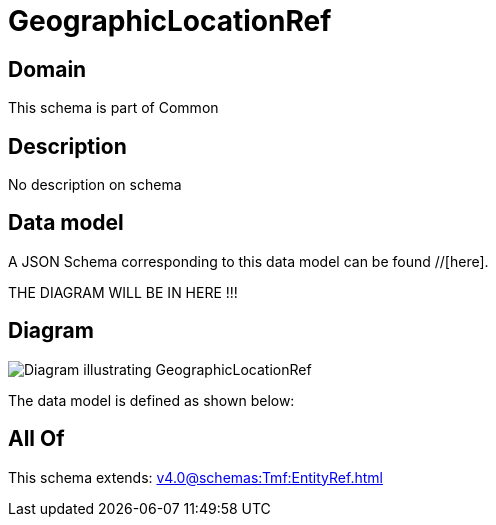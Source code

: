 = GeographicLocationRef

[#domain]
== Domain

This schema is part of Common

[#description]
== Description
No description on schema


[#data_model]
== Data model

A JSON Schema corresponding to this data model can be found //[here].

THE DIAGRAM WILL BE IN HERE !!!

[#diagram]
== Diagram
image::Resource_GeographicLocationRef.png[Diagram illustrating GeographicLocationRef]


The data model is defined as shown below:


[#all_of]
== All Of

This schema extends: xref:v4.0@schemas:Tmf:EntityRef.adoc[]
